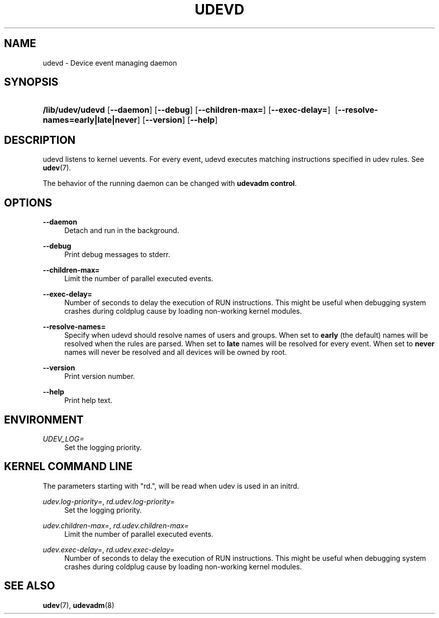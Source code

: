 .\"     Title: systemd-udevd.service
.\"    Author: Kay Sievers <kay@vrfy.org>
.\" Generator: DocBook XSL Stylesheets v1.77.1 <http://docbook.sf.net/>
.\"      Date: 07/20/2012
.\"    Manual: systemd-udevd.service
.\"    Source: systemd
.\"  Language: English
.\" ~~~~~~~~~~~~~~~~~~~~~~~~~~~~~~~~~~~~~~~~~~~~~~~~~~~~~~~~~~~~~~~~~
.\" Manually updated for udev only for LFS by BRuce Dubbs
.\" <bdubbs@linuxfromscratch.org>
.\" ~~~~~~~~~~~~~~~~~~~~~~~~~~~~~~~~~~~~~~~~~~~~~~~~~~~~~~~~~~~~~~~~~
.\"
.TH "UDEVD" "8" "" "systemd (LFS modified man page)" "udevd"
.\" -----------------------------------------------------------------
.\" * Define some portability stuff
.\" -----------------------------------------------------------------
.\" ~~~~~~~~~~~~~~~~~~~~~~~~~~~~~~~~~~~~~~~~~~~~~~~~~~~~~~~~~~~~~~~~~
.\" http://bugs.debian.org/507673
.\" http://lists.gnu.org/archive/html/groff/2009-02/msg00013.html
.\" ~~~~~~~~~~~~~~~~~~~~~~~~~~~~~~~~~~~~~~~~~~~~~~~~~~~~~~~~~~~~~~~~~
.ie \n(.g .ds Aq \(aq
.el       .ds Aq '
.\" -----------------------------------------------------------------
.\" * set default formatting
.\" -----------------------------------------------------------------
.\" disable hyphenation
.nh
.\" disable justification (adjust text to left margin only)
.ad l
.\" -----------------------------------------------------------------
.\" * MAIN CONTENT STARTS HERE *
.\" -----------------------------------------------------------------
.SH "NAME"
udevd \- Device event managing daemon
.SH "SYNOPSIS"
.PP
.HP \w'\fB/usr/lib/udevd\fR\ 'u
\fB/lib/udev/udevd\fR [\fB\-\-daemon\fR] [\fB\-\-debug\fR] [\fB\-\-children\-max=\fR] [\fB\-\-exec\-delay=\fR] \ [\fB\-\-resolve\-names=early|late|never\fR] [\fB\-\-version\fR] [\fB\-\-help\fR]
.SH "DESCRIPTION"
.PP
udevd listens to kernel uevents\&. For every event, udevd executes matching instructions specified in udev rules\&. See
\fBudev\fR(7)\&.
.PP
The behavior of the running daemon can be changed with
\fBudevadm control\fR\&.
.SH "OPTIONS"
.PP
\fB\-\-daemon\fR
.RS 4
Detach and run in the background\&.
.RE
.PP
\fB\-\-debug\fR
.RS 4
Print debug messages to stderr\&.
.RE
.PP
\fB\-\-children\-max=\fR
.RS 4
Limit the number of parallel executed events\&.
.RE
.PP
\fB\-\-exec\-delay=\fR
.RS 4
Number of seconds to delay the execution of RUN instructions\&. This might be useful when debugging system crashes during coldplug cause by loading non\-working kernel modules\&.
.RE
.PP
\fB\-\-resolve\-names=\fR
.RS 4
Specify when udevd should resolve names of users and groups\&. When set to
\fBearly\fR
(the default) names will be resolved when the rules are parsed\&. When set to
\fBlate\fR
names will be resolved for every event\&. When set to
\fBnever\fR
names will never be resolved and all devices will be owned by root\&.
.RE
.PP
\fB\-\-version\fR
.RS 4
Print version number\&.
.RE
.PP
\fB\-\-help\fR
.RS 4
Print help text\&.
.RE
.SH "ENVIRONMENT"
.PP
\fIUDEV_LOG=\fR
.RS 4
Set the logging priority\&.
.RE
.SH "KERNEL COMMAND LINE"
.PP
The parameters starting with "rd\&.", will be read when udev is used in an initrd\&.
.PP
\fIudev\&.log\-priority=\fR, \fIrd\&.udev\&.log\-priority=\fR
.RS 4
Set the logging priority\&.
.RE
.PP
\fIudev\&.children\-max=\fR, \fIrd\&.udev\&.children\-max=\fR
.RS 4
Limit the number of parallel executed events\&.
.RE
.PP
\fIudev\&.exec\-delay=\fR, \fIrd\&.udev\&.exec\-delay=\fR
.RS 4
Number of seconds to delay the execution of RUN instructions\&. This might be useful when debugging system crashes during coldplug cause by loading non\-working kernel modules\&.
.RE
.SH "SEE ALSO"
.PP
\fBudev\fR(7),
\fBudevadm\fR(8)
